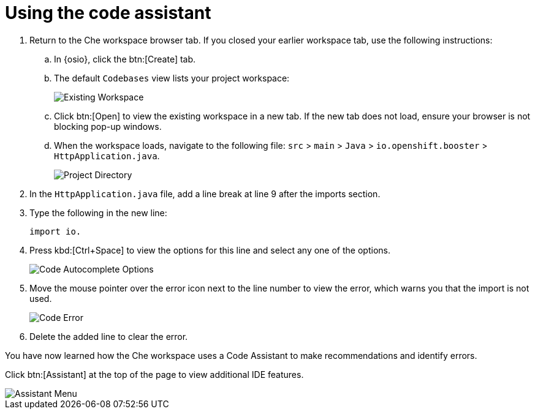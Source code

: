 [id="using_code_assistant"]
= Using the code assistant

. Return to the Che workspace browser tab. If you closed your earlier workspace tab, use the following instructions:
.. In {osio}, click the btn:[Create] tab.
.. The default `Codebases` view lists your project workspace:
+
image::existing_workspace.png[Existing Workspace]
+
.. Click btn:[Open] to view the existing workspace in a new tab. If the new tab does not load, ensure your browser is not blocking pop-up windows.
.. When the workspace loads, navigate to the following file: `src` > `main` > `Java` > `io.openshift.booster` > `HttpApplication.java`.
+
image::project_dir.png[Project Directory]
. In the `HttpApplication.java` file, add a line break at line 9 after the imports section.
. Type the following in the new line:
+
[source,java]
----
import io.
----
+
. Press kbd:[Ctrl+Space] to view the options for this line and select any one of the options.
+
image::code_options.png[Code Autocomplete Options]
+
. Move the mouse pointer over the error icon next to the line number to view the error, which warns you that the import is not used.
+
image::code_error.png[Code Error]
+
. Delete the added line to clear the error.

You have now learned how the Che workspace uses a Code Assistant to make recommendations and identify errors.

Click btn:[Assistant] at the top of the page to view additional IDE features.

image::assistant.png[Assistant Menu]
